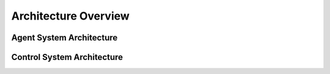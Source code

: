 =====================
Architecture Overview
=====================

Agent System Architecture
=========================

.. image :: img/architecture.png


Control System Architecture
===========================

.. image :: ../../_static/img/arch/class_diagram_uml.png
